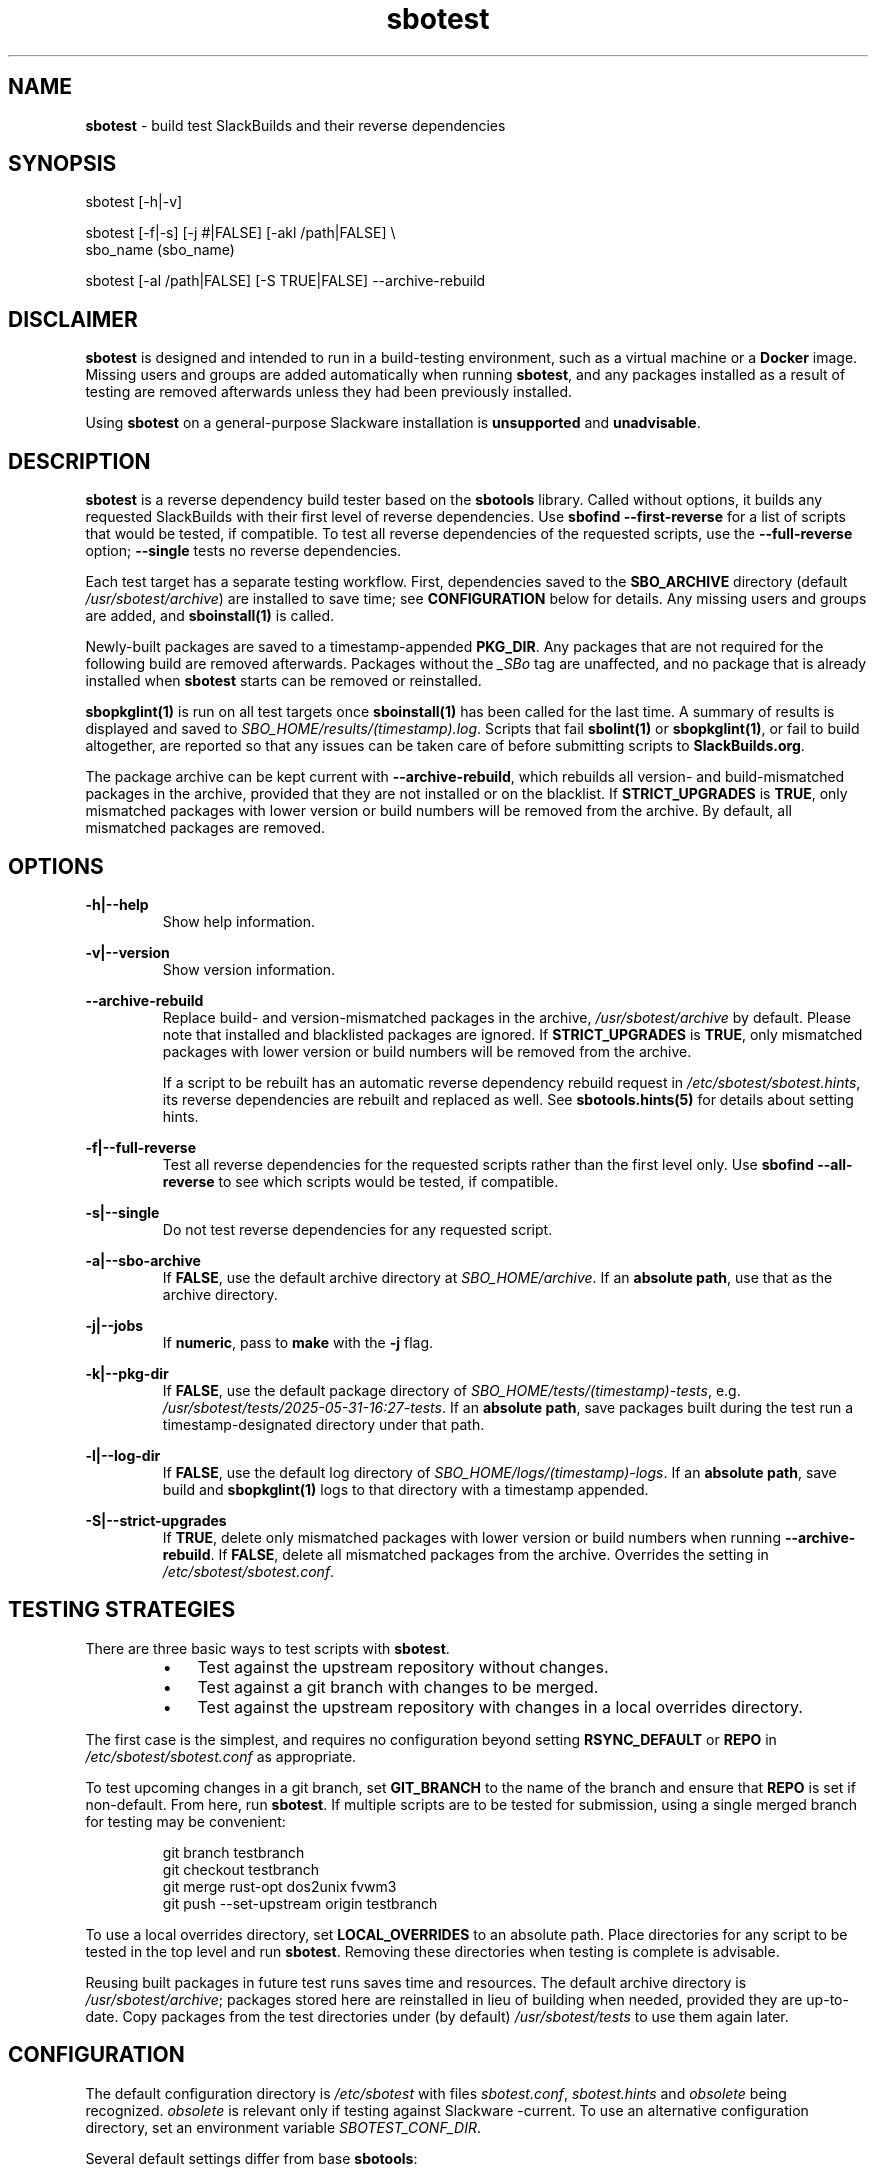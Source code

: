 .TH sbotest 1 "Sweetmorn, Confusion 5, 3191 YOLD - Syaday" "sbotest 0.1" sbotest
.SH NAME
.P
.B
sbotest
- build test SlackBuilds and their reverse dependencies
.SH SYNOPSIS
.P
sbotest [-h|-v]
.P
sbotest [-f|-s] [-j #|FALSE] [-akl /path|FALSE] \\
        sbo_name (sbo_name)
.P
sbotest [-al /path|FALSE] [-S TRUE|FALSE] --archive-rebuild

.SH DISCLAIMER
.P
.B
sbotest
is designed and intended to run in a build-testing environment,
such as a virtual machine or a
.B
Docker
image. Missing users and groups are added automatically when running
.B
sbotest\fR\
\&, and any packages installed as a result of testing are removed
afterwards unless they had been previously installed.
.P
Using
.B
sbotest
on a general-purpose Slackware installation is
.B
unsupported
and
.B
unadvisable\fR\
\&.
.SH DESCRIPTION
.B
sbotest
is a reverse dependency build tester based on the
.B
sbotools
library. Called without options, it builds any requested
SlackBuilds with their first level of reverse dependencies.
Use
.B
sbofind --first-reverse
for a list of scripts that would be tested, if compatible.
To test all reverse dependencies of the requested scripts,
use the
.B
--full-reverse
option;
.B
--single
tests no reverse dependencies.
.P
Each test target has a separate testing workflow. First,
dependencies saved to the
.B
SBO_ARCHIVE
directory (default
.I
/usr/sbotest/archive\fR\
\&) are installed to save time; see
.B
CONFIGURATION
below for details. Any missing users and groups are added, and
.B
sboinstall(1)
is called.
.P
Newly-built packages are saved to a timestamp-appended
.B
PKG_DIR\fR\
\&. Any packages that are not required for the following build
are removed afterwards. Packages without the
.I
_SBo
tag are unaffected, and no package that is already installed when
.B
sbotest
starts can be removed or reinstalled.
.P
.B
sbopkglint(1)
is run on all test targets once
.B
sboinstall(1)
has been called for the last time. A summary of results is
displayed and saved to
.I
SBO_HOME/results/(timestamp).log\fR\
\&. Scripts that fail
.B
sbolint(1)
or
.B
sbopkglint(1)\fR\
\&, or fail to build altogether, are reported so that any
issues can be taken care of before submitting scripts to
.B
SlackBuilds.org\fR\
\&.
.P
The package archive can be kept current with
.B
--archive-rebuild\fR\
\&, which rebuilds all version- and build-mismatched packages in the
archive, provided that they are not installed or on the blacklist.
If
.B
STRICT_UPGRADES
is
.B
TRUE\fR\
\&, only mismatched packages with lower version or build numbers will be
removed from the archive. By default, all mismatched packages are removed.
.P
.SH OPTIONS
.P
.B
-h|--help
.RS
Show help information.
.RE
.P
.B
-v|--version
.RS
Show version information.
.RE
.P
.B
--archive-rebuild
.RS
Replace build- and version-mismatched packages in the archive,
.I
/usr/sbotest/archive
by default. Please note that installed and blacklisted packages are ignored.
If
.B
STRICT_UPGRADES
is
.B
TRUE\fR\
\&, only mismatched packages with lower version or build numbers will be
removed from the archive.
.P
If a script to be rebuilt has an automatic reverse dependency rebuild
request in
.I
/etc/sbotest/sbotest.hints\fR\
\&, its reverse dependencies are rebuilt and replaced as well. See
.B
sbotools.hints(5)
for details about setting hints.
.RE
.P
.B
-f|--full-reverse
.RS
Test all reverse dependencies for the requested scripts rather than
the first level only. Use
.B
sbofind --all-reverse
to see which scripts would be tested, if compatible.
.RE
.P
.B
-s|--single
.RS
Do not test reverse dependencies for any requested script.
.RE
.P
.B
-a|--sbo-archive
.RS
If
.B
FALSE\fR\
\&, use the default archive directory at
.I
SBO_HOME/archive\fR\
\&. If an
.B
absolute path\fR\
\&, use that as the archive directory.
.RE
.P
.B
-j|--jobs
.RS
If
.B
numeric\fR\
\&, pass to
.B
make
with the
.B
-j
flag.
.RE
.P
.B
-k|--pkg-dir
.RS
If
.B
FALSE\fR\
\&, use the default package directory of
.I
SBO_HOME/tests/(timestamp)-tests\fR\
\&, e.g.
.I
/usr/sbotest/tests/2025-05-31-16:27-tests\fR\
\&. If an
.B
absolute path\fR\
\&, save packages built during the test run a timestamp-designated
directory under that path.
.RE
.P
.B
-l|--log-dir
.RS
If
.B
FALSE\fR\
\&, use the default log directory of
.I
SBO_HOME/logs/(timestamp)-logs\fR\
\&. If an
.B
absolute path\fR\
\&, save build and
.B
sbopkglint(1)
logs to that directory with a timestamp appended.
.RE
.P
.B
-S|--strict-upgrades
.RS
If
.B
TRUE\fR\
\&, delete only mismatched packages with lower version
or build numbers when running
.B
--archive-rebuild\fR\
\&. If
.B
FALSE\fR\
\&, delete all mismatched packages from the archive. Overrides
the setting in
.I
/etc/sbotest/sbotest.conf\fR\
\&.
.SH TESTING STRATEGIES
There are three basic ways to test scripts with
.B
sbotest\fR\
\&.
.RS
.IP \[bu] 3n
Test against the upstream repository without changes.
.IP \[bu] 3n
Test against a git
branch with changes to be merged.
.IP \[bu] 3n
Test against the upstream repository with changes in a
local overrides directory.
.RE
.P
The first case is the simplest, and requires no configuration
beyond setting
.B
RSYNC_DEFAULT
or
.B
REPO
in
.I
/etc/sbotest/sbotest.conf
as appropriate.
.P
To test upcoming changes in a git branch, set
.B
GIT_BRANCH
to the name of the branch and ensure that
.B
REPO
is set if non-default. From here, run
.B
sbotest\fR\
\&. If multiple scripts are to be tested for submission,
using a single merged branch for testing may be convenient:
.RS

 git branch testbranch
 git checkout testbranch
 git merge rust-opt dos2unix fvwm3
 git push --set-upstream origin testbranch


.RE
.P
To use a local overrides directory, set
.B
LOCAL_OVERRIDES
to an absolute path. Place directories for any script to be
tested in the top level and run
.B
sbotest\fR\
\&. Removing these directories when testing is complete is advisable.
.P
Reusing built packages in future test runs saves time and resources.
The default archive directory is
.I
/usr/sbotest/archive\fR\
\&; packages stored here are reinstalled in lieu of building
when needed, provided they are up-to-date. Copy packages from the test
directories under (by default)
.I
/usr/sbotest/tests
to use them again later.
.SH CONFIGURATION
The default configuration directory is
.I
/etc/sbotest
with files
.I
sbotest.conf\fR\
\&,
.I
sbotest.hints
and
.I
obsolete
being recognized.
.I
obsolete
is relevant only if testing against Slackware -current. To use
an alternative configuration directory, set an environment
variable
.I
SBOTEST_CONF_DIR\fR\
\&.
.P
Several default settings differ from base
.B
sbotools\fR\
\&:
.P
.B
ETC_PROFILE
.RS
With a default of
.B
TRUE\fR\
\&, source all executable scripts of the form
.I
*.sh
in
.I
/etc/profile
before building each script.
.RE
.P
.B
CPAN_IGNORE
.RS
With a default of
.B
TRUE\fR\
\&, build and install SlackBuilds regardless of
whether they have been installed from the CPAN.
.RE
.P
.B
SBO_HOME
.RS
The default value is
.I
/usr/sbotest\fR\
\&.
.RE
.P
.B
PKG_DIR
.RS
The default value is
.I
SBO_HOME/tests\fR\
\&. Unless an
.B
absolute path
is specified, packages built during the test run will be saved
to a timestamp-designated directory under that path, e.g.
.I
/usr/sbotest/tests/2025-05-31-16:27-tests\fR\
\&.
.RE
.P
.B
LOG_DIR
.RS
The default value is
.I
SBO_HOME/logs\fR\
\&. Unless an
.B
absolute path
is specified, log files will be saved to a timestamp-designated
directory under that path.
.RE
.P
.B
SBO_ARCHIVE
.RS
This setting is used only when running
.B
sbotest\fR\
\&, and has a default value of
.I
SBO_HOME/archive\fR\
\&. Any packages stored here will be installed prior to calling
.B
sboinstall(1)\fR\
\&, provided that they:
.RS
.IP \[bu] 3n
Are not test targets.
.IP \[bu] 3n
Are required by the script to be tested.
.IP \[bu] 3n
Are not already installed.
.IP \[bu] 3n
Have versions and build numbers matching the local repository.
.RE
.P
The archive can be kept in sync with the local repository by running
.B
sbotest
with
.B
--archive-rebuild\fR\
\&.
.RE
.P
Hints may be specified in
.I
/etc/sbotest/sbotest.hints\fR\
\&. Saved build options from
.B
sbotools
are ignored. See
.B
sbotools.conf(5)
and
.B
sbotools.hints(5)
for more information.
.SH EXIT CODES
.P
.B
sbotest
can exit with the following codes:
.RS

0: all operations were succesful.
.RE
.RS
1: a usage error occured, such as specifying invalid options.
.RE
.RS
2: a script or module error occurred.
.RE
.RS
6: unable to obtain a required file handle.
.RE
.RS
7: unable to get required info from the
.I
info
file.
.RE
.RS
8: unable to unset the exec-on-close bit on a temporary file.
.RE
.RS
12: interrupt signal received.
.RE
.RS
13: circular dependencies detected.
.RE
.RS
15: GPG verification failed.
.RE
.SH BUGS
.P
None known. If found, Issues and Pull Requests to
.UR https://github.com/pghvlaans/sbotest/
.UE
are always welcome.
.SH SEE ALSO
.P
sbofind(1), sboinstall(1), sbotools.conf(5), sbotools.hints(5), SBO::Lib(3), SBO::Lib::Build(3), SBO::Lib::Info(3), SBO::Lib::Pkgs(3), SBO::Lib::Repo(3), SBO::Lib::Tree(3), SBO::Lib::Util(3), sbolint(1), sbopkglint(1)
.SH ACKNOWLEDGMENTS
.B
Jacob Pipkin\fR\
\&,
.B
Luke Williams
and
.B
Andreas Guldstrand
are the original authors of
.B
sbotools\fR\
\&.
.P
.B
sbo-maintainer-tools
is written and maintained by
.B
B. Watson\fR\
\&.
.SH AUTHOR
.P
K. Eugene Carlson <kvngncrlsn@gmail.com>
